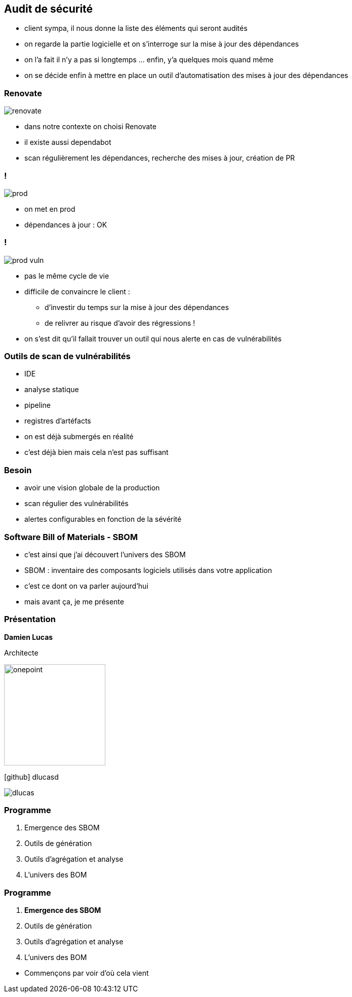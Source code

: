 == Audit de sécurité

[.notes]
--
* client sympa, il nous donne la liste des éléments qui seront audités
* on regarde la partie logicielle et on s'interroge sur la mise à jour des dépendances
* on l'a fait il n'y a pas si longtemps ... enfin, y'a quelques mois quand même
* on se décide enfin à mettre en place un outil d'automatisation des mises à jour des dépendances
--

[%notitle]
=== Renovate

image::images/renovate.png[]

[.notes]
--
* dans notre contexte on choisi Renovate
* il existe aussi dependabot
* scan régulièrement les dépendances, recherche des mises à jour, création de PR
--

[transition=none]
=== !


image::images/prod.svg[]

[.notes]
--
* on met en prod
* dépendances à jour : OK
--

[transition=none]
=== !

image::images/prod_vuln.svg[]

[.notes]
--
* pas le même cycle de vie
* difficile de convaincre le client :
** d'investir du temps sur la mise à jour des dépendances
** de relivrer au risque d'avoir des régressions !
* on s'est dit qu'il fallait trouver un outil qui nous alerte en cas de vulnérabilités
--

=== Outils de scan de vulnérabilités

[.step]
* IDE
* analyse statique
* pipeline
* registres d'artéfacts


[.notes]
--
* on est déjà submergés en réalité
* c'est déjà bien mais cela n'est pas suffisant
--

=== Besoin

[.step]
* avoir une vision globale de la production
* scan régulier des vulnérabilités
* alertes configurables en fonction de la sévérité

=== Software Bill of Materials - SBOM

[.notes]
--
* c'est ainsi que j'ai découvert l'univers des SBOM
* SBOM : inventaire des composants logiciels utilisés dans votre application
* c'est ce dont on va parler aujourd'hui
* mais avant ça, je me présente
--

[%notitle.columns.is-vcentered.transparency]
=== Présentation

[.column.has-text-right.is-two-fifth]
****

[.important-text]
--
*Damien Lucas*

Architecte
--

image:images/onepoint.png[width=200]

[.vertical-align-middle]
icon:github[] dlucasd

****

[.column]
--
image::images/dlucas.png[]
--


[transition=none]
=== Programme

[.step]
. Emergence des SBOM
. Outils de génération
. Outils d'agrégation et analyse
. L'univers des BOM

[transition=none]
=== Programme

. *Emergence des SBOM*
. Outils de génération
. Outils d'agrégation et analyse
. L'univers des BOM

[.notes]
--
* Commençons par voir d'où cela vient
--
